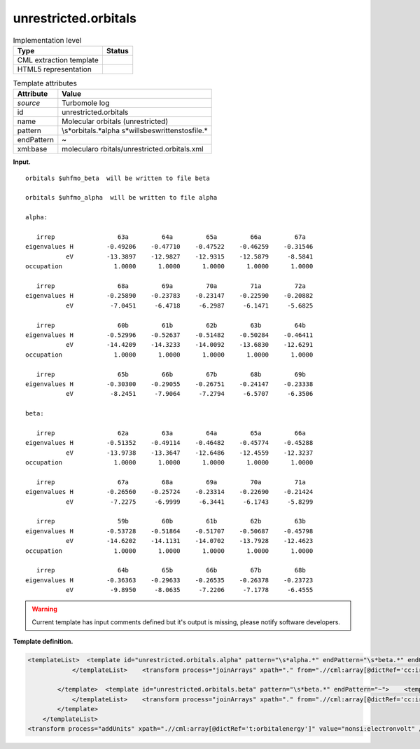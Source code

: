 .. _unrestricted.orbitals-d3e35573:

unrestricted.orbitals
=====================

.. table:: Implementation level

   +-----------------------------------+-----------------------------------+
   | Type                              | Status                            |
   +===================================+===================================+
   | CML extraction template           | |image0|                          |
   +-----------------------------------+-----------------------------------+
   | HTML5 representation              | |image1|                          |
   +-----------------------------------+-----------------------------------+

.. table:: Template attributes

   +-----------------------------------+-----------------------------------+
   | Attribute                         | Value                             |
   +===================================+===================================+
   | *source*                          | Turbomole log                     |
   +-----------------------------------+-----------------------------------+
   | id                                | unrestricted.orbitals             |
   +-----------------------------------+-----------------------------------+
   | name                              | Molecular orbitals (unrestricted) |
   +-----------------------------------+-----------------------------------+
   | pattern                           | \\s*orbitals.*alpha               |
   |                                   | \s*will\sbe\swritten\sto\sfile.\* |
   +-----------------------------------+-----------------------------------+
   | endPattern                        | ~                                 |
   +-----------------------------------+-----------------------------------+
   | xml:base                          | molecularo                        |
   |                                   | rbitals/unrestricted.orbitals.xml |
   +-----------------------------------+-----------------------------------+

**Input.**

::

    
    orbitals $uhfmo_beta  will be written to file beta

    orbitals $uhfmo_alpha  will be written to file alpha
    
    alpha: 

       irrep                 63a         64a         65a         66a         67a   
    eigenvalues H         -0.49206    -0.47710    -0.47522    -0.46259    -0.31546
               eV         -13.3897    -12.9827    -12.9315    -12.5879     -8.5841
    occupation              1.0000      1.0000      1.0000      1.0000      1.0000 

       irrep                 68a         69a         70a         71a         72a   
    eigenvalues H         -0.25890    -0.23783    -0.23147    -0.22590    -0.20882
               eV          -7.0451     -6.4718     -6.2987     -6.1471     -5.6825

       irrep                 60b         61b         62b         63b         64b   
    eigenvalues H         -0.52996    -0.52637    -0.51482    -0.50284    -0.46411
               eV         -14.4209    -14.3233    -14.0092    -13.6830    -12.6291
    occupation              1.0000      1.0000      1.0000      1.0000      1.0000 

       irrep                 65b         66b         67b         68b         69b   
    eigenvalues H         -0.30300    -0.29055    -0.26751    -0.24147    -0.23338
               eV          -8.2451     -7.9064     -7.2794     -6.5707     -6.3506
    
    beta:  

       irrep                 62a         63a         64a         65a         66a   
    eigenvalues H         -0.51352    -0.49114    -0.46482    -0.45774    -0.45288
               eV         -13.9738    -13.3647    -12.6486    -12.4559    -12.3237
    occupation              1.0000      1.0000      1.0000      1.0000      1.0000 

       irrep                 67a         68a         69a         70a         71a   
    eigenvalues H         -0.26560    -0.25724    -0.23314    -0.22690    -0.21424
               eV          -7.2275     -6.9999     -6.3441     -6.1743     -5.8299

       irrep                 59b         60b         61b         62b         63b   
    eigenvalues H         -0.53728    -0.51864    -0.51707    -0.50687    -0.45798
               eV         -14.6202    -14.1131    -14.0702    -13.7928    -12.4623
    occupation              1.0000      1.0000      1.0000      1.0000      1.0000 

       irrep                 64b         65b         66b         67b         68b   
    eigenvalues H         -0.36363    -0.29633    -0.26535    -0.26378    -0.23723
               eV          -9.8950     -8.0635     -7.2206     -7.1778     -6.4555
                                                 

       

.. warning::

   Current template has input comments defined but it's output is
   missing, please notify software developers.

**Template definition.**

.. code:: xml

   <templateList>  <template id="unrestricted.orbitals.alpha" pattern="\s*alpha.*" endPattern="\s*beta.*" endOffset="0">    <templateList>      <xi:include href="orbital.line.xml" />
               </templateList>    <transform process="joinArrays" xpath="." from=".//cml:array[@dictRef='cc:irrep']" />    <transform process="joinArrays" xpath="." from=".//cml:array[@dictRef='t:eigen']" />    <transform process="joinArrays" xpath="." from=".//cml:array[@dictRef='t:orbitalenergy']" />    <transform process="joinArrays" xpath="." from=".//cml:array[@dictRef='cc:occupation']" />    <transform process="pullup" xpath=".//cml:array" repeat="3" />    <transform process="delete" xpath=".//cml:list[count(*)=0]" />    <transform process="delete" xpath=".//cml:list[count(*)=0]" />    <transform process="delete" xpath=".//cml:module[count(*)=0]" />    <transform process="addChild" xpath="." elementName="cml:scalar" dictRef="t:spin" value="alpha" />
               
           </template>  <template id="unrestricted.orbitals.beta" pattern="\s*beta.*" endPattern="~">    <templateList>      <xi:include href="orbital.line.xml" />
               </templateList>    <transform process="joinArrays" xpath="." from=".//cml:array[@dictRef='cc:irrep']" />    <transform process="joinArrays" xpath="." from=".//cml:array[@dictRef='t:eigen']" />    <transform process="joinArrays" xpath="." from=".//cml:array[@dictRef='t:orbitalenergy']" />    <transform process="joinArrays" xpath="." from=".//cml:array[@dictRef='cc:occupation']" />    <transform process="pullup" xpath=".//cml:array" repeat="3" />    <transform process="delete" xpath=".//cml:list[count(*)=0]" />    <transform process="delete" xpath=".//cml:list[count(*)=0]" />    <transform process="delete" xpath=".//cml:module[count(*)=0]" />    <transform process="addChild" xpath="." elementName="cml:scalar" dictRef="t:spin" value="beta" />
           </template>
       </templateList>
   <transform process="addUnits" xpath=".//cml:array[@dictRef='t:orbitalenergy']" value="nonsi:electronvolt" />

.. |image0| image:: ../../imgs/Total.png
.. |image1| image:: ../../imgs/None.png
